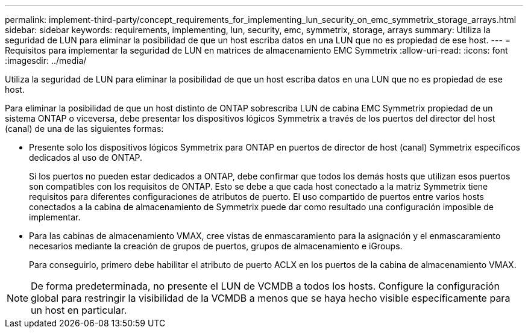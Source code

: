 ---
permalink: implement-third-party/concept_requirements_for_implementing_lun_security_on_emc_symmetrix_storage_arrays.html 
sidebar: sidebar 
keywords: requirements, implementing, lun, security, emc, symmetrix, storage, arrays 
summary: Utiliza la seguridad de LUN para eliminar la posibilidad de que un host escriba datos en una LUN que no es propiedad de ese host. 
---
= Requisitos para implementar la seguridad de LUN en matrices de almacenamiento EMC Symmetrix
:allow-uri-read: 
:icons: font
:imagesdir: ../media/


[role="lead"]
Utiliza la seguridad de LUN para eliminar la posibilidad de que un host escriba datos en una LUN que no es propiedad de ese host.

Para eliminar la posibilidad de que un host distinto de ONTAP sobrescriba LUN de cabina EMC Symmetrix propiedad de un sistema ONTAP o viceversa, debe presentar los dispositivos lógicos Symmetrix a través de los puertos del director del host (canal) de una de las siguientes formas:

* Presente solo los dispositivos lógicos Symmetrix para ONTAP en puertos de director de host (canal) Symmetrix específicos dedicados al uso de ONTAP.
+
Si los puertos no pueden estar dedicados a ONTAP, debe confirmar que todos los demás hosts que utilizan esos puertos son compatibles con los requisitos de ONTAP. Esto se debe a que cada host conectado a la matriz Symmetrix tiene requisitos para diferentes configuraciones de atributos de puerto. El uso compartido de puertos entre varios hosts conectados a la cabina de almacenamiento de Symmetrix puede dar como resultado una configuración imposible de implementar.

* Para las cabinas de almacenamiento VMAX, cree vistas de enmascaramiento para la asignación y el enmascaramiento necesarios mediante la creación de grupos de puertos, grupos de almacenamiento e iGroups.
+
Para conseguirlo, primero debe habilitar el atributo de puerto ACLX en los puertos de la cabina de almacenamiento VMAX.



[NOTE]
====
De forma predeterminada, no presente el LUN de VCMDB a todos los hosts. Configure la configuración global para restringir la visibilidad de la VCMDB a menos que se haya hecho visible específicamente para un host en particular.

====